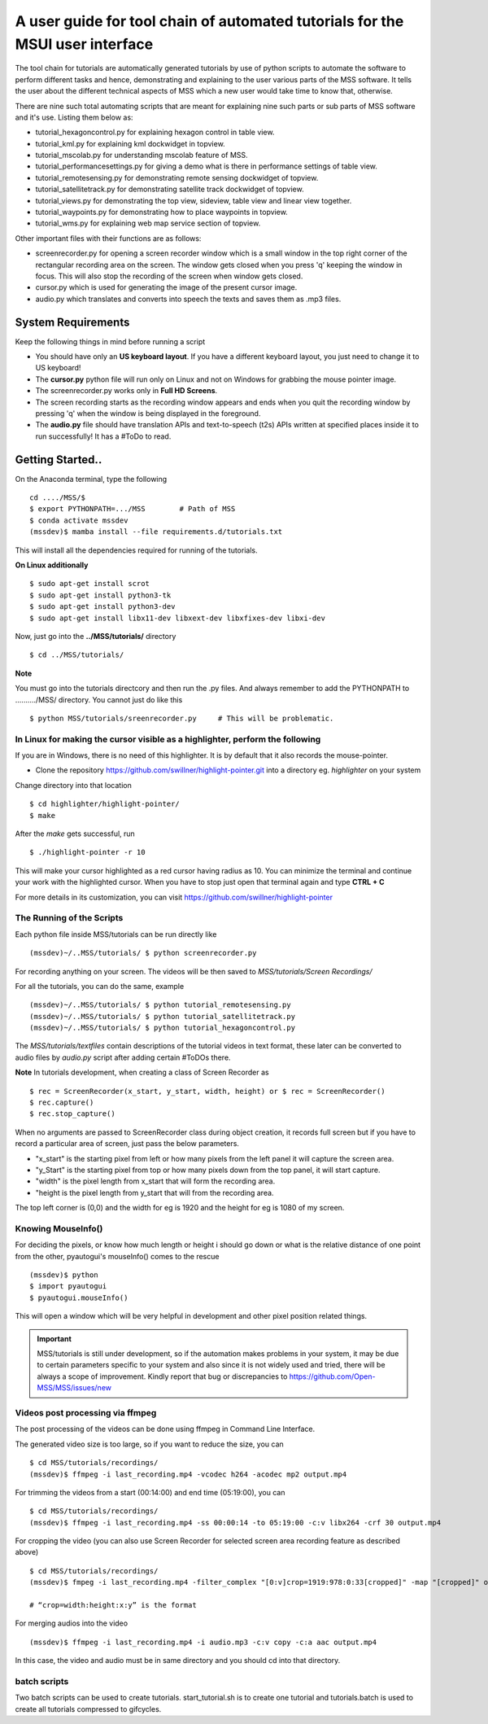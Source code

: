 ==============================================================================
A user guide for tool chain of automated tutorials for the MSUI user interface
==============================================================================

The tool chain for tutorials are automatically generated tutorials by use of python scripts to automate the software to
perform different tasks and hence, demonstrating and explaining to the user various parts of the MSS software. It tells
the user about the different technical aspects of MSS which a new user would take time to know that, otherwise.

There are nine such total automating scripts that are meant for explaining nine such parts or sub parts of MSS software
and it's use.
Listing them below as:

* tutorial_hexagoncontrol.py for explaining hexagon control in table view.

* tutorial_kml.py for explaining kml dockwidget in topview.

* tutorial_mscolab.py for understanding mscolab feature of MSS.

* tutorial_performancesettings.py for giving a demo what is there in performance settings of table view.

* tutorial_remotesensing.py for demonstrating remote sensing dockwidget of topview.

* tutorial_satellitetrack.py for demonstrating satellite track dockwidget of topview.

* tutorial_views.py for demonstrating the top view, sideview, table view and linear view together.

* tutorial_waypoints.py for demonstrating how to place waypoints in topview.

* tutorial_wms.py for explaining web map service section of topview.

Other important files with their functions are as follows:

* screenrecorder.py for opening a screen recorder window which is a small window in the top right corner of the
  rectangular recording area on the screen. The window gets closed when you press 'q' keeping the window in focus. This
  will also stop the recording of the screen when window gets closed.

* cursor.py which is used for generating the image of the present cursor image.

* audio.py which translates and converts into speech the texts and saves them as .mp3 files.

System Requirements
===================
Keep the following things in mind before running a script

* You should have only an **US keyboard layout**. If you have a different keyboard layout, you just need to change it to
  US keyboard!
* The **cursor.py** python file will run only on Linux and not on Windows for grabbing the mouse pointer image.

* The screenrecorder.py works only in **Full HD Screens**.

* The screen recording starts as the recording window appears and ends when you quit the recording window by pressing
  'q' when the window is being displayed in the foreground.

* The **audio.py** file should have translation APIs and text-to-speech (t2s) APIs written at specified places inside it
  to run successfully! It has a #ToDo to read.


Getting Started..
=================

On the Anaconda terminal, type the following ::

 cd ..../MSS/$
 $ export PYTHONPATH=.../MSS        # Path of MSS
 $ conda activate mssdev
 (mssdev)$ mamba install --file requirements.d/tutorials.txt

This will install all the dependencies required for running of the tutorials.


**On Linux additionally** ::

    $ sudo apt-get install scrot
    $ sudo apt-get install python3-tk
    $ sudo apt-get install python3-dev
    $ sudo apt-get install libx11-dev libxext-dev libxfixes-dev libxi-dev


Now, just go into the **../MSS/tutorials/** directory ::

    $ cd ../MSS/tutorials/


**Note**

You must go into the tutorials directcory and then run the .py files. And always remember to add the PYTHONPATH to
........../MSS/ directory.
You cannot just do like this ::

    $ python MSS/tutorials/sreenrecorder.py     # This will be problematic.


In Linux for making the cursor visible as a highlighter, perform the following
~~~~~~~~~~~~~~~~~~~~~~~~~~~~~~~~~~~~~~~~~~~~~~~~~~~~~~~~~~~~~~~~~~~~~~~~~~~~~~
If you are in Windows, there is no need of this highlighter. It is by default that it also records the mouse-pointer.

* Clone the repository https://github.com/swillner/highlight-pointer.git into a directory eg. `highlighter` on your system

Change directory into that location ::

$ cd highlighter/highlight-pointer/
$ make

After the `make` gets successful, run ::

$ ./highlight-pointer -r 10

This will make your cursor highlighted as a red cursor having radius as 10. You can minimize the terminal and continue
your work with the highlighted cursor.
When you have to stop just open that terminal again and type **CTRL + C**

For more details in its customization, you can visit https://github.com/swillner/highlight-pointer

The Running of the Scripts
~~~~~~~~~~~~~~~~~~~~~~~~~~
Each python file inside MSS/tutorials can be run directly like ::

(mssdev)~/..MSS/tutorials/ $ python screenrecorder.py

For recording anything on your screen. The videos will be then saved to `MSS/tutorials/Screen Recordings/`

For all the tutorials, you can do the same, example ::

(mssdev)~/..MSS/tutorials/ $ python tutorial_remotesensing.py
(mssdev)~/..MSS/tutorials/ $ python tutorial_satellitetrack.py
(mssdev)~/..MSS/tutorials/ $ python tutorial_hexagoncontrol.py

The `MSS/tutorials/textfiles` contain descriptions of the tutorial videos in text format, these later can be
converted to audio files by `audio.py` script after adding certain #ToDOs there.

**Note**
In  tutorials development, when creating a class of Screen Recorder as ::

$ rec = ScreenRecorder(x_start, y_start, width, height) or $ rec = ScreenRecorder()
$ rec.capture()
$ rec.stop_capture()

When no arguments are passed to ScreenRecorder class during object creation, it records full screen but if you have to
record a particular area of screen, just pass the below parameters.

* "x_start" is the starting pixel from left or how many pixels from the left panel it will capture the screen area.
* "y_Start" is the starting pixel from top or how many pixels down from the top panel, it will start capture.
* "width" is the pixel length from x_start that will form the recording area.
* "height is the pixel length from y_start that will from the recording area.

The top left corner is (0,0) and the width for eg is 1920 and the height for eg is 1080 of my screen.

Knowing MouseInfo()
~~~~~~~~~~~~~~~~~~~
For deciding the pixels, or know how  much length or height i should go down or what is the relative distance of one
point from the other, pyautogui's mouseInfo() comes to the rescue ::

    (mssdev)$ python
    $ import pyautogui
    $ pyautogui.mouseInfo()

This will open a window which will be very helpful in development and other pixel position related things.

.. Important::
  MSS/tutorials is still under development, so if the automation makes problems in your system, it may be due to certain
  parameters specific to your system and also since it is not widely used and tried, there will be always a scope of
  improvement. Kindly report that bug or discrepancies to https://github.com/Open-MSS/MSS/issues/new

Videos post processing via ffmpeg
~~~~~~~~~~~~~~~~~~~~~~~~~~~~~~~~~
The post processing of the videos can be done using ffmpeg in Command Line Interface.

The generated video size is too large, so if you want to reduce the size, you can ::

    $ cd MSS/tutorials/recordings/
    (mssdev)$ ffmpeg -i last_recording.mp4 -vcodec h264 -acodec mp2 output.mp4

For trimming the videos from a start (00:14:00) and end time (05:19:00), you can ::

    $ cd MSS/tutorials/recordings/
    (mssdev)$ ffmpeg -i last_recording.mp4 -ss 00:00:14 -to 05:19:00 -c:v libx264 -crf 30 output.mp4

For cropping the video
(you can also use Screen Recorder for selected screen area recording feature as described above) ::

    $ cd MSS/tutorials/recordings/
    (mssdev)$ fmpeg -i last_recording.mp4 -filter_complex "[0:v]crop=1919:978:0:33[cropped]" -map "[cropped]" output.mp4

    # “crop=width:height:x:y” is the format

For merging audios into the video ::

    (mssdev)$ ffmpeg -i last_recording.mp4 -i audio.mp3 -c:v copy -c:a aac output.mp4

In this case, the video and audio must be in same directory and you should cd into that directory.


batch scripts
~~~~~~~~~~~~~

Two batch scripts can be used to create tutorials.
start_tutorial.sh is to create one tutorial and tutorials.batch
is used to create all tutorials compressed to gifcycles.
